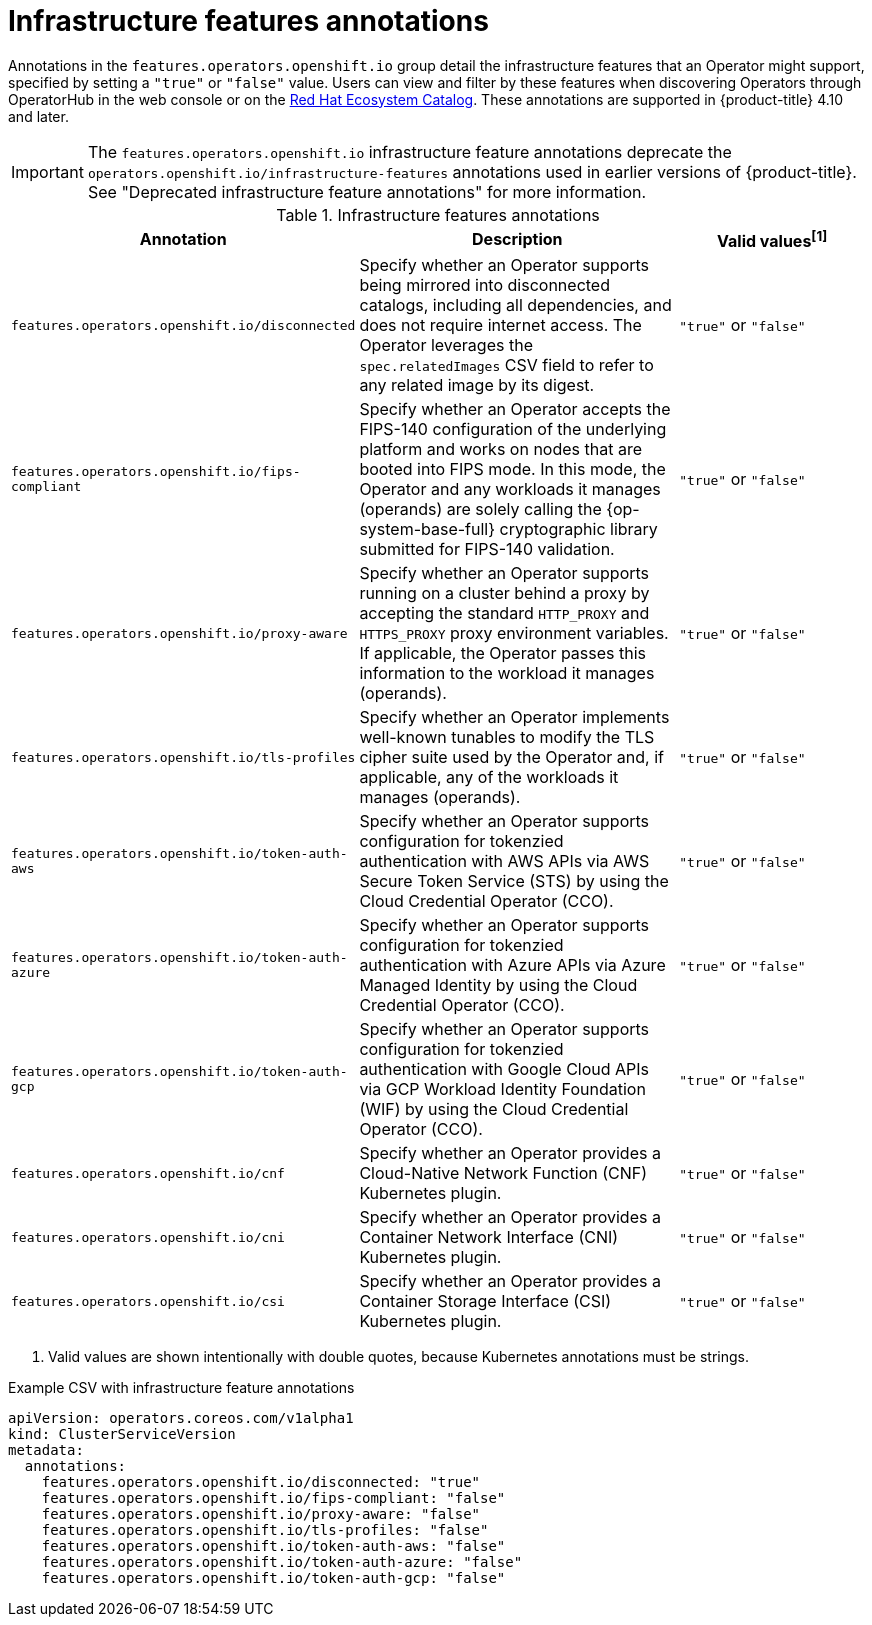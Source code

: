 // Module included in the following assemblies:
//
// * operators/operator_sdk/osdk-generating-csvs.adoc

:_mod-docs-content-type: REFERENCE
[id="osdk-csv-annotations-infra_{context}"]
= Infrastructure features annotations

Annotations in the `features.operators.openshift.io` group detail the infrastructure features that an Operator might support, specified by setting a `"true"` or `"false"` value. Users can view and filter by these features when discovering Operators through OperatorHub in the web console or on the link:https://catalog.redhat.com/software/search?deployed_as=Operator[Red Hat Ecosystem Catalog]. These annotations are supported in {product-title} 4.10 and later.

[IMPORTANT]
====
The `features.operators.openshift.io` infrastructure feature annotations deprecate the `operators.openshift.io/infrastructure-features` annotations used in earlier versions of {product-title}. See "Deprecated infrastructure feature annotations" for more information.
====

.Infrastructure features annotations
[cols="4a,5a,3a,options="header"]
|===
|Annotation |Description |Valid values^[1]^

|`features.operators.openshift.io/disconnected`
|Specify whether an Operator supports being mirrored into disconnected catalogs, including all dependencies, and does not require internet access. The Operator leverages the `spec.relatedImages` CSV field to refer to any related image by its digest.
|`"true"` or `"false"`

|`features.operators.openshift.io/fips-compliant`
|Specify whether an Operator accepts the FIPS-140 configuration of the underlying platform and works on nodes that are booted into FIPS mode. In this mode, the Operator and any workloads it manages (operands) are solely calling the {op-system-base-full} cryptographic library submitted for FIPS-140 validation.
|`"true"` or `"false"`

|`features.operators.openshift.io/proxy-aware`
|Specify whether an Operator supports running on a cluster behind a proxy by accepting the standard `HTTP_PROXY` and `HTTPS_PROXY` proxy environment variables. If applicable, the Operator passes this information to the workload it manages (operands).
|`"true"` or `"false"`

|`features.operators.openshift.io/tls-profiles`
|Specify whether an Operator implements well-known tunables to modify the TLS cipher suite used by the Operator and, if applicable, any of the workloads it manages (operands).
|`"true"` or `"false"`

|`features.operators.openshift.io/token-auth-aws`
|Specify whether an Operator supports configuration for tokenzied authentication with AWS APIs via AWS Secure Token Service (STS) by using the Cloud Credential Operator (CCO).
|`"true"` or `"false"`

|`features.operators.openshift.io/token-auth-azure`
|Specify whether an Operator supports configuration for tokenzied authentication with Azure APIs via Azure Managed Identity by using the Cloud Credential Operator (CCO).
|`"true"` or `"false"`

|`features.operators.openshift.io/token-auth-gcp`
|Specify whether an Operator supports configuration for tokenzied authentication with Google Cloud APIs via GCP Workload Identity Foundation (WIF) by using the Cloud Credential Operator (CCO).
|`"true"` or `"false"`

|`features.operators.openshift.io/cnf`
|Specify whether an Operator provides a Cloud-Native Network Function (CNF) Kubernetes plugin.
|`"true"` or `"false"`

|`features.operators.openshift.io/cni`
|Specify whether an Operator provides a Container Network Interface (CNI) Kubernetes plugin.
|`"true"` or `"false"`

|`features.operators.openshift.io/csi`
|Specify whether an Operator provides a Container Storage Interface (CSI) Kubernetes plugin.
|`"true"` or `"false"`

|===
[.small]
--
1. Valid values are shown intentionally with double quotes, because Kubernetes annotations must be strings.
--

.Example CSV with infrastructure feature annotations
[source,yaml]
----
apiVersion: operators.coreos.com/v1alpha1
kind: ClusterServiceVersion
metadata:
  annotations:
    features.operators.openshift.io/disconnected: "true"
    features.operators.openshift.io/fips-compliant: "false"
    features.operators.openshift.io/proxy-aware: "false"
    features.operators.openshift.io/tls-profiles: "false"
    features.operators.openshift.io/token-auth-aws: "false"
    features.operators.openshift.io/token-auth-azure: "false"
    features.operators.openshift.io/token-auth-gcp: "false"
----
